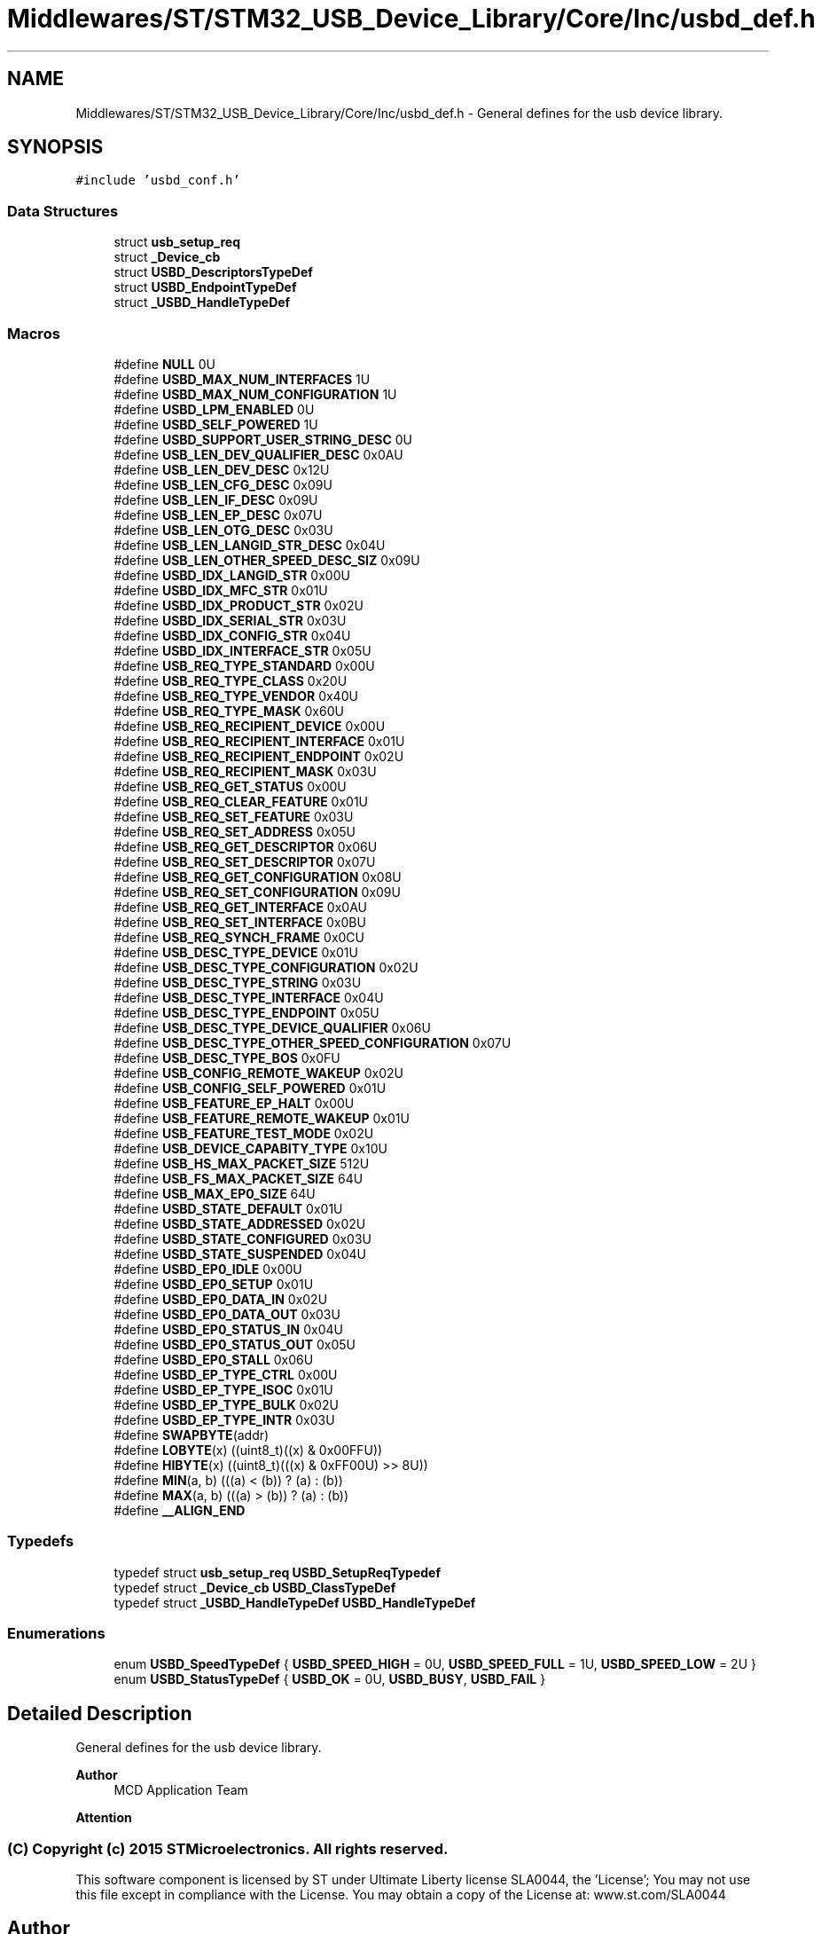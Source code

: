 .TH "Middlewares/ST/STM32_USB_Device_Library/Core/Inc/usbd_def.h" 3 "Mon May 24 2021" "gdmx-display" \" -*- nroff -*-
.ad l
.nh
.SH NAME
Middlewares/ST/STM32_USB_Device_Library/Core/Inc/usbd_def.h \- General defines for the usb device library\&.  

.SH SYNOPSIS
.br
.PP
\fC#include 'usbd_conf\&.h'\fP
.br

.SS "Data Structures"

.in +1c
.ti -1c
.RI "struct \fBusb_setup_req\fP"
.br
.ti -1c
.RI "struct \fB_Device_cb\fP"
.br
.ti -1c
.RI "struct \fBUSBD_DescriptorsTypeDef\fP"
.br
.ti -1c
.RI "struct \fBUSBD_EndpointTypeDef\fP"
.br
.ti -1c
.RI "struct \fB_USBD_HandleTypeDef\fP"
.br
.in -1c
.SS "Macros"

.in +1c
.ti -1c
.RI "#define \fBNULL\fP   0U"
.br
.ti -1c
.RI "#define \fBUSBD_MAX_NUM_INTERFACES\fP   1U"
.br
.ti -1c
.RI "#define \fBUSBD_MAX_NUM_CONFIGURATION\fP   1U"
.br
.ti -1c
.RI "#define \fBUSBD_LPM_ENABLED\fP   0U"
.br
.ti -1c
.RI "#define \fBUSBD_SELF_POWERED\fP   1U"
.br
.ti -1c
.RI "#define \fBUSBD_SUPPORT_USER_STRING_DESC\fP   0U"
.br
.ti -1c
.RI "#define \fBUSB_LEN_DEV_QUALIFIER_DESC\fP   0x0AU"
.br
.ti -1c
.RI "#define \fBUSB_LEN_DEV_DESC\fP   0x12U"
.br
.ti -1c
.RI "#define \fBUSB_LEN_CFG_DESC\fP   0x09U"
.br
.ti -1c
.RI "#define \fBUSB_LEN_IF_DESC\fP   0x09U"
.br
.ti -1c
.RI "#define \fBUSB_LEN_EP_DESC\fP   0x07U"
.br
.ti -1c
.RI "#define \fBUSB_LEN_OTG_DESC\fP   0x03U"
.br
.ti -1c
.RI "#define \fBUSB_LEN_LANGID_STR_DESC\fP   0x04U"
.br
.ti -1c
.RI "#define \fBUSB_LEN_OTHER_SPEED_DESC_SIZ\fP   0x09U"
.br
.ti -1c
.RI "#define \fBUSBD_IDX_LANGID_STR\fP   0x00U"
.br
.ti -1c
.RI "#define \fBUSBD_IDX_MFC_STR\fP   0x01U"
.br
.ti -1c
.RI "#define \fBUSBD_IDX_PRODUCT_STR\fP   0x02U"
.br
.ti -1c
.RI "#define \fBUSBD_IDX_SERIAL_STR\fP   0x03U"
.br
.ti -1c
.RI "#define \fBUSBD_IDX_CONFIG_STR\fP   0x04U"
.br
.ti -1c
.RI "#define \fBUSBD_IDX_INTERFACE_STR\fP   0x05U"
.br
.ti -1c
.RI "#define \fBUSB_REQ_TYPE_STANDARD\fP   0x00U"
.br
.ti -1c
.RI "#define \fBUSB_REQ_TYPE_CLASS\fP   0x20U"
.br
.ti -1c
.RI "#define \fBUSB_REQ_TYPE_VENDOR\fP   0x40U"
.br
.ti -1c
.RI "#define \fBUSB_REQ_TYPE_MASK\fP   0x60U"
.br
.ti -1c
.RI "#define \fBUSB_REQ_RECIPIENT_DEVICE\fP   0x00U"
.br
.ti -1c
.RI "#define \fBUSB_REQ_RECIPIENT_INTERFACE\fP   0x01U"
.br
.ti -1c
.RI "#define \fBUSB_REQ_RECIPIENT_ENDPOINT\fP   0x02U"
.br
.ti -1c
.RI "#define \fBUSB_REQ_RECIPIENT_MASK\fP   0x03U"
.br
.ti -1c
.RI "#define \fBUSB_REQ_GET_STATUS\fP   0x00U"
.br
.ti -1c
.RI "#define \fBUSB_REQ_CLEAR_FEATURE\fP   0x01U"
.br
.ti -1c
.RI "#define \fBUSB_REQ_SET_FEATURE\fP   0x03U"
.br
.ti -1c
.RI "#define \fBUSB_REQ_SET_ADDRESS\fP   0x05U"
.br
.ti -1c
.RI "#define \fBUSB_REQ_GET_DESCRIPTOR\fP   0x06U"
.br
.ti -1c
.RI "#define \fBUSB_REQ_SET_DESCRIPTOR\fP   0x07U"
.br
.ti -1c
.RI "#define \fBUSB_REQ_GET_CONFIGURATION\fP   0x08U"
.br
.ti -1c
.RI "#define \fBUSB_REQ_SET_CONFIGURATION\fP   0x09U"
.br
.ti -1c
.RI "#define \fBUSB_REQ_GET_INTERFACE\fP   0x0AU"
.br
.ti -1c
.RI "#define \fBUSB_REQ_SET_INTERFACE\fP   0x0BU"
.br
.ti -1c
.RI "#define \fBUSB_REQ_SYNCH_FRAME\fP   0x0CU"
.br
.ti -1c
.RI "#define \fBUSB_DESC_TYPE_DEVICE\fP   0x01U"
.br
.ti -1c
.RI "#define \fBUSB_DESC_TYPE_CONFIGURATION\fP   0x02U"
.br
.ti -1c
.RI "#define \fBUSB_DESC_TYPE_STRING\fP   0x03U"
.br
.ti -1c
.RI "#define \fBUSB_DESC_TYPE_INTERFACE\fP   0x04U"
.br
.ti -1c
.RI "#define \fBUSB_DESC_TYPE_ENDPOINT\fP   0x05U"
.br
.ti -1c
.RI "#define \fBUSB_DESC_TYPE_DEVICE_QUALIFIER\fP   0x06U"
.br
.ti -1c
.RI "#define \fBUSB_DESC_TYPE_OTHER_SPEED_CONFIGURATION\fP   0x07U"
.br
.ti -1c
.RI "#define \fBUSB_DESC_TYPE_BOS\fP   0x0FU"
.br
.ti -1c
.RI "#define \fBUSB_CONFIG_REMOTE_WAKEUP\fP   0x02U"
.br
.ti -1c
.RI "#define \fBUSB_CONFIG_SELF_POWERED\fP   0x01U"
.br
.ti -1c
.RI "#define \fBUSB_FEATURE_EP_HALT\fP   0x00U"
.br
.ti -1c
.RI "#define \fBUSB_FEATURE_REMOTE_WAKEUP\fP   0x01U"
.br
.ti -1c
.RI "#define \fBUSB_FEATURE_TEST_MODE\fP   0x02U"
.br
.ti -1c
.RI "#define \fBUSB_DEVICE_CAPABITY_TYPE\fP   0x10U"
.br
.ti -1c
.RI "#define \fBUSB_HS_MAX_PACKET_SIZE\fP   512U"
.br
.ti -1c
.RI "#define \fBUSB_FS_MAX_PACKET_SIZE\fP   64U"
.br
.ti -1c
.RI "#define \fBUSB_MAX_EP0_SIZE\fP   64U"
.br
.ti -1c
.RI "#define \fBUSBD_STATE_DEFAULT\fP   0x01U"
.br
.ti -1c
.RI "#define \fBUSBD_STATE_ADDRESSED\fP   0x02U"
.br
.ti -1c
.RI "#define \fBUSBD_STATE_CONFIGURED\fP   0x03U"
.br
.ti -1c
.RI "#define \fBUSBD_STATE_SUSPENDED\fP   0x04U"
.br
.ti -1c
.RI "#define \fBUSBD_EP0_IDLE\fP   0x00U"
.br
.ti -1c
.RI "#define \fBUSBD_EP0_SETUP\fP   0x01U"
.br
.ti -1c
.RI "#define \fBUSBD_EP0_DATA_IN\fP   0x02U"
.br
.ti -1c
.RI "#define \fBUSBD_EP0_DATA_OUT\fP   0x03U"
.br
.ti -1c
.RI "#define \fBUSBD_EP0_STATUS_IN\fP   0x04U"
.br
.ti -1c
.RI "#define \fBUSBD_EP0_STATUS_OUT\fP   0x05U"
.br
.ti -1c
.RI "#define \fBUSBD_EP0_STALL\fP   0x06U"
.br
.ti -1c
.RI "#define \fBUSBD_EP_TYPE_CTRL\fP   0x00U"
.br
.ti -1c
.RI "#define \fBUSBD_EP_TYPE_ISOC\fP   0x01U"
.br
.ti -1c
.RI "#define \fBUSBD_EP_TYPE_BULK\fP   0x02U"
.br
.ti -1c
.RI "#define \fBUSBD_EP_TYPE_INTR\fP   0x03U"
.br
.ti -1c
.RI "#define \fBSWAPBYTE\fP(addr)"
.br
.ti -1c
.RI "#define \fBLOBYTE\fP(x)   ((uint8_t)((x) & 0x00FFU))"
.br
.ti -1c
.RI "#define \fBHIBYTE\fP(x)   ((uint8_t)(((x) & 0xFF00U) >> 8U))"
.br
.ti -1c
.RI "#define \fBMIN\fP(a,  b)   (((a) < (b)) ? (a) : (b))"
.br
.ti -1c
.RI "#define \fBMAX\fP(a,  b)   (((a) > (b)) ? (a) : (b))"
.br
.ti -1c
.RI "#define \fB__ALIGN_END\fP"
.br
.in -1c
.SS "Typedefs"

.in +1c
.ti -1c
.RI "typedef struct \fBusb_setup_req\fP \fBUSBD_SetupReqTypedef\fP"
.br
.ti -1c
.RI "typedef struct \fB_Device_cb\fP \fBUSBD_ClassTypeDef\fP"
.br
.ti -1c
.RI "typedef struct \fB_USBD_HandleTypeDef\fP \fBUSBD_HandleTypeDef\fP"
.br
.in -1c
.SS "Enumerations"

.in +1c
.ti -1c
.RI "enum \fBUSBD_SpeedTypeDef\fP { \fBUSBD_SPEED_HIGH\fP = 0U, \fBUSBD_SPEED_FULL\fP = 1U, \fBUSBD_SPEED_LOW\fP = 2U }"
.br
.ti -1c
.RI "enum \fBUSBD_StatusTypeDef\fP { \fBUSBD_OK\fP = 0U, \fBUSBD_BUSY\fP, \fBUSBD_FAIL\fP }"
.br
.in -1c
.SH "Detailed Description"
.PP 
General defines for the usb device library\&. 


.PP
\fBAuthor\fP
.RS 4
MCD Application Team
.RE
.PP
\fBAttention\fP
.RS 4
.RE
.PP
.SS "(C) Copyright (c) 2015 STMicroelectronics\&. All rights reserved\&."
.PP
This software component is licensed by ST under Ultimate Liberty license SLA0044, the 'License'; You may not use this file except in compliance with the License\&. You may obtain a copy of the License at: www\&.st\&.com/SLA0044 
.SH "Author"
.PP 
Generated automatically by Doxygen for gdmx-display from the source code\&.
